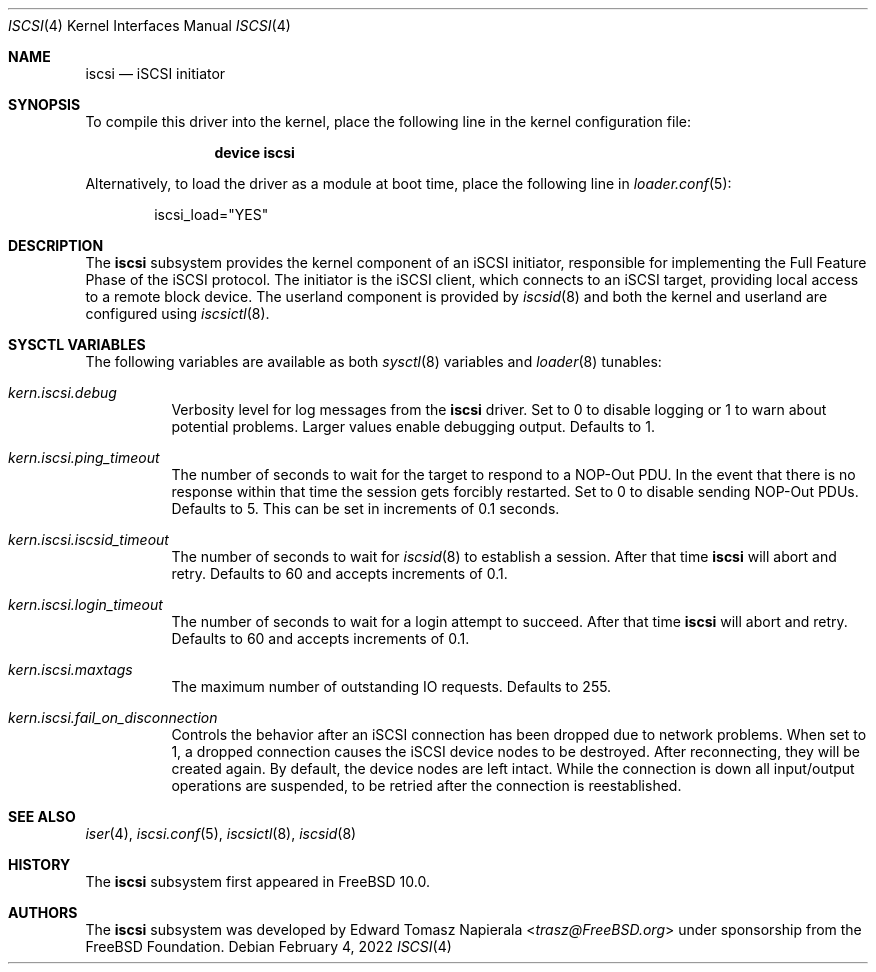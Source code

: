 .\" Copyright (c) 2014 Edward Tomasz Napierala
.\"
.\" Redistribution and use in source and binary forms, with or without
.\" modification, are permitted provided that the following conditions
.\" are met:
.\" 1. Redistributions of source code must retain the above copyright
.\"    notice, this list of conditions and the following disclaimer.
.\" 2. Redistributions in binary form must reproduce the above copyright
.\"    notice, this list of conditions and the following disclaimer in the
.\"    documentation and/or other materials provided with the distribution.
.\"
.\" THIS SOFTWARE IS PROVIDED BY THE AUTHOR AND CONTRIBUTORS ``AS IS'' AND
.\" ANY EXPRESS OR IMPLIED WARRANTIES, INCLUDING, BUT NOT LIMITED TO, THE
.\" IMPLIED WARRANTIES OF MERCHANTABILITY AND FITNESS FOR A PARTICULAR PURPOSE
.\" ARE DISCLAIMED.  IN NO EVENT SHALL THE AUTHOR OR CONTRIBUTORS BE LIABLE
.\" FOR ANY DIRECT, INDIRECT, INCIDENTAL, SPECIAL, EXEMPLARY, OR CONSEQUENTIAL
.\" DAMAGES (INCLUDING, BUT NOT LIMITED TO, PROCUREMENT OF SUBSTITUTE GOODS
.\" OR SERVICES; LOSS OF USE, DATA, OR PROFITS; OR BUSINESS INTERRUPTION)
.\" HOWEVER CAUSED AND ON ANY THEORY OF LIABILITY, WHETHER IN CONTRACT, STRICT
.\" LIABILITY, OR TORT (INCLUDING NEGLIGENCE OR OTHERWISE) ARISING IN ANY WAY
.\" OUT OF THE USE OF THIS SOFTWARE, EVEN IF ADVISED OF THE POSSIBILITY OF
.\" SUCH DAMAGE.
.\"
.\" $FreeBSD$
.Dd February 4, 2022
.Dt ISCSI 4
.Os
.Sh NAME
.Nm iscsi
.Nd iSCSI initiator
.Sh SYNOPSIS
To compile this driver into the kernel,
place the following line in the
kernel configuration file:
.Bd -ragged -offset indent
.Cd "device iscsi"
.Ed
.Pp
Alternatively, to load the driver as a
module at boot time, place the following line in
.Xr loader.conf 5 :
.Bd -literal -offset indent
iscsi_load="YES"
.Ed
.Sh DESCRIPTION
The
.Nm
subsystem provides the kernel component of an iSCSI initiator,
responsible for implementing the Full Feature Phase of the iSCSI protocol.
The initiator is the iSCSI client, which connects to an iSCSI target,
providing local access to a remote block device.
The userland component is provided by
.Xr iscsid 8
and both the kernel and userland are configured using
.Xr iscsictl 8 .
.Sh SYSCTL VARIABLES
The following variables are available as both
.Xr sysctl 8
variables and
.Xr loader 8
tunables:
.Bl -tag -width indent
.It Va kern.iscsi.debug
Verbosity level for log messages from the
.Nm
driver.
Set to 0 to disable logging or 1 to warn about potential problems.
Larger values enable debugging output.
Defaults to 1.
.It Va kern.iscsi.ping_timeout
The number of seconds to wait for the target to respond to a NOP-Out
PDU.
In the event that there is no response within that time the session gets
forcibly restarted.
Set to 0 to disable sending NOP-Out PDUs.
Defaults to 5.
This can be set in increments of 0.1 seconds.
.It Va kern.iscsi.iscsid_timeout
The number of seconds to wait for
.Xr iscsid 8
to establish a session.
After that time
.Nm
will abort and retry.
Defaults to 60 and accepts increments of 0.1.
.It Va kern.iscsi.login_timeout
The number of seconds to wait for a login attempt to succeed.
After that time
.Nm
will abort and retry.
Defaults to 60 and accepts increments of 0.1.
.It Va kern.iscsi.maxtags
The maximum number of outstanding IO requests.
Defaults to 255.
.It Va kern.iscsi.fail_on_disconnection
Controls the behavior after an iSCSI connection has been dropped due to
network problems.
When set to 1, a dropped connection causes the iSCSI device nodes
to be destroyed.
After reconnecting, they will be created again.
By default, the device nodes are left intact.
While the connection is down all input/output operations are suspended, to be
retried after the connection is reestablished.
.El
.Sh SEE ALSO
.Xr iser 4 ,
.Xr iscsi.conf 5 ,
.Xr iscsictl 8 ,
.Xr iscsid 8
.Sh HISTORY
The
.Nm
subsystem first appeared in
.Fx 10.0 .
.Sh AUTHORS
The
.Nm
subsystem was developed by
.An Edward Tomasz Napierala Aq Mt trasz@FreeBSD.org
under sponsorship from the FreeBSD Foundation.
